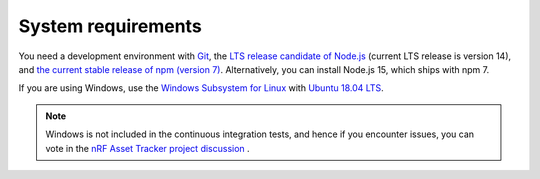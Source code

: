 .. _system-requirements:

System requirements
###################

You need a development environment with `Git <https://git-scm.com/>`_, the `LTS release candidate of Node.js <https://nodejs.org/en/about/releases/>`_ (current LTS release is version 14), and `the current stable release of npm (version 7) <https://github.blog/2021-02-02-npm-7-is-now-generally-available/>`_.
Alternatively, you can install Node.js 15, which ships with npm 7.

If you are using Windows, use the `Windows Subsystem for Linux <https://docs.microsoft.com/en-us/windows/wsl/install-win10>`_ with `Ubuntu 18.04
LTS <https://www.microsoft.com/nb-no/p/ubuntu-1804-lts/9n9tngvndl3q?rtc=1>`_.

.. note::

   Windows is not included in the continuous integration tests, and hence if you encounter issues, you can vote in the `nRF Asset Tracker project discussion <https://github.com/NordicSemiconductor/asset-tracker-cloud-docs/discussions/21>`_ .
